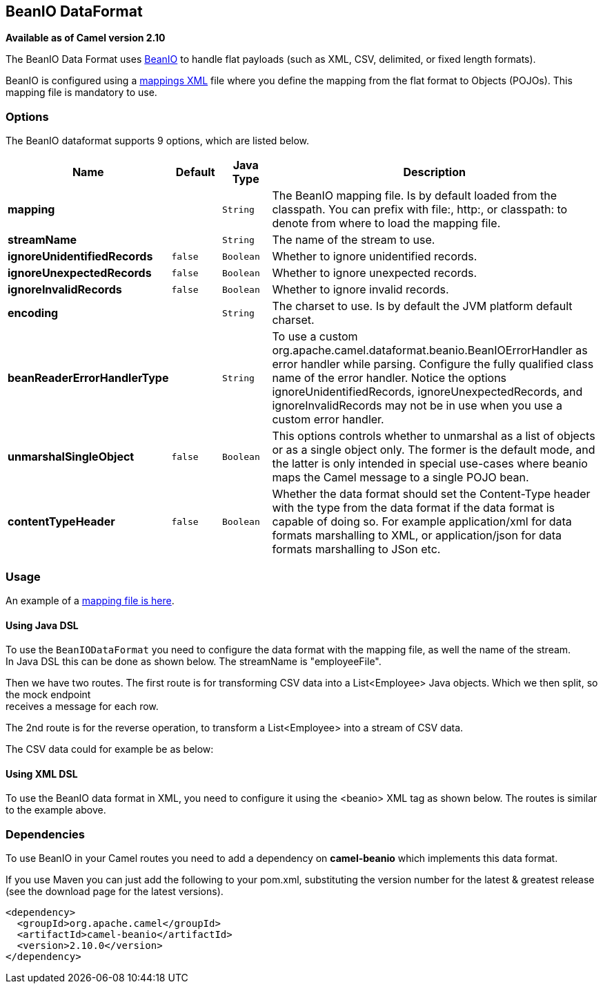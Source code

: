 [[beanio-dataformat]]
== BeanIO DataFormat

*Available as of Camel version 2.10*

The BeanIO Data Format uses
http://beanio.org/[BeanIO] to handle flat payloads (such as XML, CSV,
delimited, or fixed length formats).

BeanIO is configured using a
http://beanio.org/2.0/docs/reference/index.html#TheMappingFile[mappings
XML] file where you define the mapping from the flat format to Objects
(POJOs). This mapping file is mandatory to use.

### Options

// dataformat options: START
The BeanIO dataformat supports 9 options, which are listed below.



[width="100%",cols="2s,1m,1m,6",options="header"]
|===
| Name | Default | Java Type | Description
| mapping |  | String | The BeanIO mapping file. Is by default loaded from the classpath. You can prefix with file:, http:, or classpath: to denote from where to load the mapping file.
| streamName |  | String | The name of the stream to use.
| ignoreUnidentifiedRecords | false | Boolean | Whether to ignore unidentified records.
| ignoreUnexpectedRecords | false | Boolean | Whether to ignore unexpected records.
| ignoreInvalidRecords | false | Boolean | Whether to ignore invalid records.
| encoding |  | String | The charset to use. Is by default the JVM platform default charset.
| beanReaderErrorHandlerType |  | String | To use a custom org.apache.camel.dataformat.beanio.BeanIOErrorHandler as error handler while parsing. Configure the fully qualified class name of the error handler. Notice the options ignoreUnidentifiedRecords, ignoreUnexpectedRecords, and ignoreInvalidRecords may not be in use when you use a custom error handler.
| unmarshalSingleObject | false | Boolean | This options controls whether to unmarshal as a list of objects or as a single object only. The former is the default mode, and the latter is only intended in special use-cases where beanio maps the Camel message to a single POJO bean.
| contentTypeHeader | false | Boolean | Whether the data format should set the Content-Type header with the type from the data format if the data format is capable of doing so. For example application/xml for data formats marshalling to XML, or application/json for data formats marshalling to JSon etc.
|===
// dataformat options: END

### Usage

An example of a
https://svn.apache.org/repos/asf/camel/trunk/components/camel-beanio/src/test/resources/org/apache/camel/dataformat/beanio/mappings.xml[mapping
file is here].

#### Using Java DSL

To use the `BeanIODataFormat` you need to configure the data format with
the mapping file, as well the name of the stream. +
 In Java DSL this can be done as shown below. The streamName is
"employeeFile".

Then we have two routes. The first route is for transforming CSV data
into a List<Employee> Java objects. Which we then
split, so the mock endpoint +
 receives a message for each row.

The 2nd route is for the reverse operation, to transform a
List<Employee> into a stream of CSV data.

The CSV data could for example be as below:

#### Using XML DSL

To use the BeanIO data format in XML, you need to configure it using the
<beanio> XML tag as shown below. The routes is similar to the example
above.

### Dependencies

To use BeanIO in your Camel routes you need to add a dependency on
*camel-beanio* which implements this data format.

If you use Maven you can just add the following to your pom.xml,
substituting the version number for the latest & greatest release (see
the download page for the latest versions).

[source,xml]
---------------------------------------
<dependency>
  <groupId>org.apache.camel</groupId>
  <artifactId>camel-beanio</artifactId>
  <version>2.10.0</version>
</dependency>
---------------------------------------
